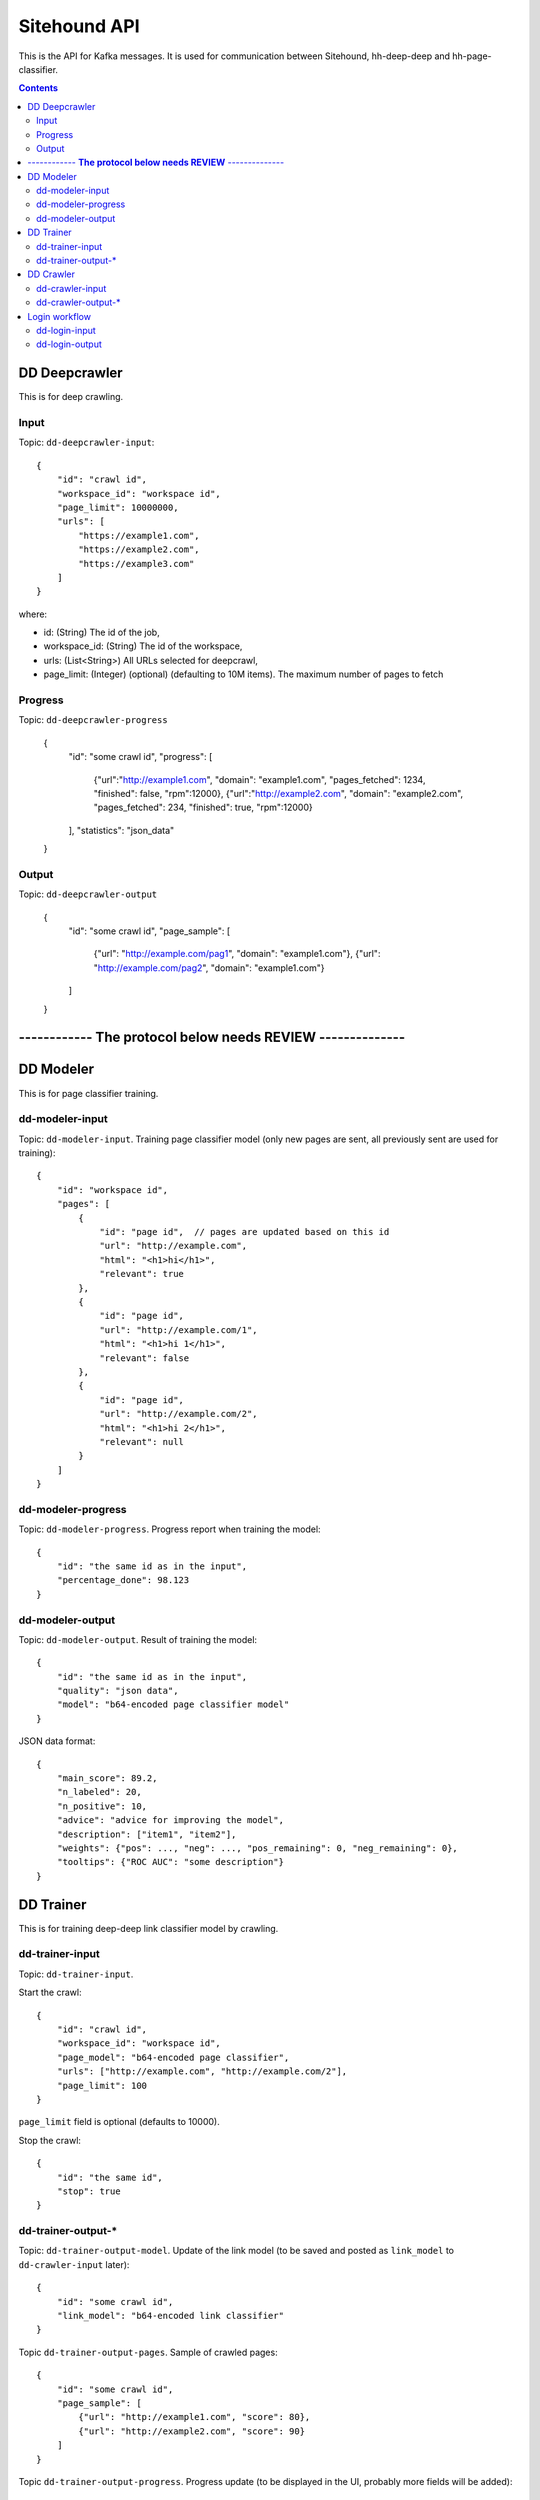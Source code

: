 =============
Sitehound API
=============

This is the API for Kafka messages. It is used for communication between
Sitehound, hh-deep-deep and hh-page-classifier.

.. contents::


DD Deepcrawler
==============

This is for deep crawling.

Input
-----

Topic: ``dd-deepcrawler-input``::

    {
        "id": "crawl id",
        "workspace_id": "workspace id",
        "page_limit": 10000000,
        "urls": [
            "https://example1.com",
            "https://example2.com",
            "https://example3.com"
        ]
    }

where:

- id: (String) The id of the job,
- workspace_id: (String) The id of the workspace,
- urls: (List<String>) All URLs selected for deepcrawl,
- page_limit: (Integer) (optional) (defaulting to 10M items). The maximum number of pages to fetch


Progress
--------

Topic: ``dd-deepcrawler-progress``

    {
        "id": "some crawl id",
        "progress": [
            {"url":"http://example1.com", "domain": "example1.com", "pages_fetched": 1234, "finished": false, "rpm":12000},
            {"url":"http://example2.com", "domain": "example2.com", "pages_fetched": 234, "finished": true, "rpm":12000}
        ],
        "statistics": "json_data"
    }

Output
------

Topic: ``dd-deepcrawler-output``

    {
        "id": "some crawl id",
        "page_sample": [
            {"url": "http://example.com/pag1", "domain": "example1.com"},
            {"url": "http://example.com/pag2", "domain": "example1.com"}
        ]
    }




------------  **The protocol below needs REVIEW** --------------
================================================================






DD Modeler
==========

This is for page classifier training.

dd-modeler-input
----------------

Topic: ``dd-modeler-input``. Training page classifier model (only new pages are sent,
all previously sent are used for training)::

    {
        "id": "workspace id",
        "pages": [
            {
                "id": "page id",  // pages are updated based on this id
                "url": "http://example.com",
                "html": "<h1>hi</h1>",
                "relevant": true
            },
            {
                "id": "page id",
                "url": "http://example.com/1",
                "html": "<h1>hi 1</h1>",
                "relevant": false
            },
            {
                "id": "page id",
                "url": "http://example.com/2",
                "html": "<h1>hi 2</h1>",
                "relevant": null
            }
        ]
    }

dd-modeler-progress
-------------------

Topic: ``dd-modeler-progress``. Progress report when training the model::

    {
        "id": "the same id as in the input",
        "percentage_done": 98.123
    }

dd-modeler-output
-----------------

Topic: ``dd-modeler-output``. Result of training the model::

    {
        "id": "the same id as in the input",
        "quality": "json data",
        "model": "b64-encoded page classifier model"
    }

JSON data format::

    {
        "main_score": 89.2,
        "n_labeled": 20,
        "n_positive": 10,
        "advice": "advice for improving the model",
        "description": ["item1", "item2"],
        "weights": {"pos": ..., "neg": ..., "pos_remaining": 0, "neg_remaining": 0},
        "tooltips": {"ROC AUC": "some description"}
    }

DD Trainer
==========

This is for training deep-deep link classifier model by crawling.

dd-trainer-input
----------------

Topic: ``dd-trainer-input``.

Start the crawl::

    {
        "id": "crawl id",
        "workspace_id": "workspace id",
        "page_model": "b64-encoded page classifier",
        "urls": ["http://example.com", "http://example.com/2"],
        "page_limit": 100
    }

``page_limit`` field is optional (defaults to 10000).

Stop the crawl::

    {
        "id": "the same id",
        "stop": true
    }

dd-trainer-output-*
-------------------

Topic: ``dd-trainer-output-model``.
Update of the link model (to be saved and posted as ``link_model`` to ``dd-crawler-input`` later)::

    {
        "id": "some crawl id",
        "link_model": "b64-encoded link classifier"
    }

Topic ``dd-trainer-output-pages``. Sample of crawled pages::

    {
        "id": "some crawl id",
        "page_sample": [
            {"url": "http://example1.com", "score": 80},
            {"url": "http://example2.com", "score": 90}
        ]
    }

Topic ``dd-trainer-output-progress``.
Progress update (to be displayed in the UI, probably more fields will be added)::

    {
        "id": "some crawl id",
        "progress": "Crawled N pages and M domains, average reward is 0.122",
        "percentage_done": 98.123
    }


DD Crawler
==========

This is the main crawler.


dd-crawler-input
----------------

Topic ``dd-crawler-input``. Start the crawl::

    {
        "id": "crawl id",
        "workspace_id": "workspace id",
        "page_model": "b64-encoded page classifier",
        "urls": ["http://example.com", "http://example.com/2"],
        "broadness": "DEEP" // Valid codes are ["N10", "N100", "N1000", "N10000", "BROAD"],
        "page_limit": 100
    }

``page_limit`` is optional (defaults to 10000000).

dd-crawler-output-*
-------------------

Crawler output.

Topic ``dd-crawler-output-pages``: exactly the same as ``dd-trainer-output-pages``.

Topic ``dd-crawler-output-progress``: exactly the same as ``dd-trainer-output-progress``.


Login workflow
==============

Assumptions for the first iteration:

1) The login feature will be implemented only on the broadcrawl results (i.e. not on the trainer, the seeds or seeds-url)
2) The login will be only on-(dd's)-demand. (i.e the user won't be able to load some url+usr+pwd as seeds or the like)

Basic Flow:

1) While DD is broadcrawling, it would be able to identify sites that requires logging in's for further crawling.
2) DD will report these sites to a ``dd-login-input`` topic.
3) Sitehound-backend will listen to the queue and it will:

    a) take a screenshot of the page (may be useful in case of catcha, so we don't waste time, etc.)
    b) store this message

4) A option will be added on Sitehound to show the users this snapshot, along with the fields to be completed,
   as label + inputs, where each label is one keys from dd-login-input
5) When the user fulfills one message from the step above, the data is stored(wo encryption by now),
   and sent to DD via the ``dd-login-output`` topic.
6) DD receives this message and performs the logging in and deeper crawl of that domain.

dd-login-input
--------------

Topic: ``dd-login-input``. New login form found::

    {
        "workspace_id":"57ea86a9d11ff300054a3519",
        "job_id":"57ea86a9d11ff300054a3519",
        "url": "http://example.com/login", // login page
        "keys": ["txtUser", "txtPassword"], // identifiers of the fields required to be completed by the user, whatever it makes sense to use them back by dd
        "screenshot":"57ea86a9d11ff300054a351.....afazzz9" // b64 representation of the bytes of the image. (PNG format)
    }

dd-login-output
---------------

Topic: ``dd-login-output``. Credentials provided by the user and sent for crawling::

    {
        "workspace_id":"57ea86a9d11ff300054a3519",
        "job_id":"57ea86a9d11ff300054a",
        "url": "http://example.com/login", // login page as provided
        "key_values": {"txtUser":"user1234", "txtPassword":"12345678"} // identifiers of the fields with the value entered by the user.
    }
